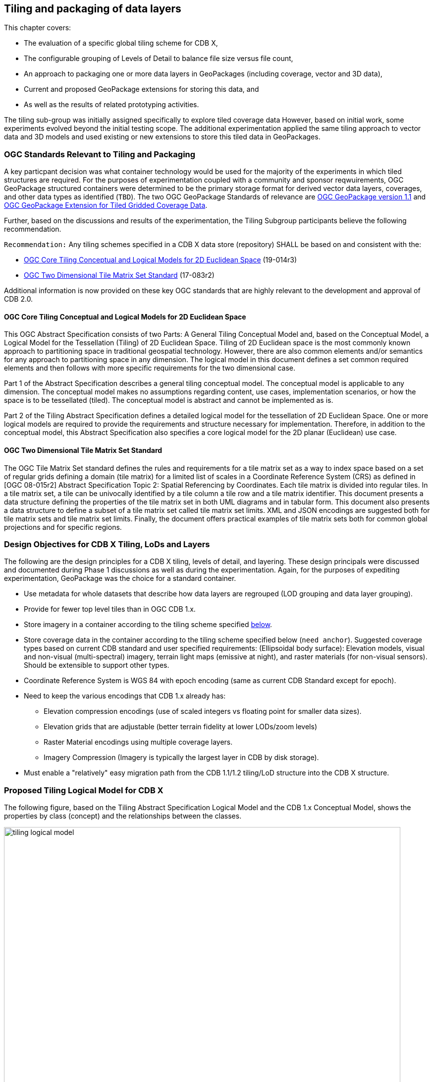 [[tiling]]
== Tiling and packaging of data layers

This chapter covers:

- The evaluation of a specific global tiling scheme for CDB X, 
- The configurable grouping of Levels of Detail to balance file size versus file count, 
- An approach to packaging one or more data layers in GeoPackages (including coverage, vector and 3D data), 
- Current and proposed GeoPackage extensions for storing this data, and 
- As well as the results of related prototyping activities.

The tiling sub-group was initially assigned specifically to explore tiled coverage data However, based on initial work, some experiments evolved beyond the initial testing scope. The additional experimentation applied the same tiling approach to vector data and 3D models and used existing or new extensions to store this tiled data in GeoPackages. 

=== OGC Standards Relevant to Tiling and Packaging

A key particpant decision was what container technology would be used for the majority of the experiments in which tiled structures are required. For the purposes of experimentation coupled with a community and sponsor reqwuirements, OGC GeoPackage structured containers were determined to be the primary storage format for derived vector data layers, coverages, and other data types as identified (`TBD`). The two OGC GeoPackage Standards of relevance are https://portal.opengeospatial.org/files/12-128r15[OGC GeoPackage version 1.1] and http://docs.opengeospatial.org/is/17-066r1/17-066r1.html[OGC GeoPackage Extension for Tiled Gridded Coverage Data].

Further, based on the discussions and results of the experimentation, the Tiling Subgroup participants believe the following recommendation.

`Recommendation:` Any tiling schemes specified in a CDB X data store (repository) SHALL be based on and consistent with the:

* https://portal.ogc.org/files/?artifact_id=92962&version=1[OGC Core Tiling Conceptual and Logical Models for 2D Euclidean Space] (19-014r3)
* https://www.ogc.org/standards/tms[OGC Two Dimensional Tile Matrix Set Standard] (17-083r2)

Additional information is now provided on these key OGC standards that are highly relevant to the development and approval of CDB 2.0.

==== OGC Core Tiling Conceptual and Logical Models for 2D Euclidean Space

This OGC Abstract Specification consists of two Parts: A General Tiling Conceptual Model and, based on the Conceptual Model, a Logical Model for the Tessellation (Tiling) of 2D Euclidean Space. Tiling  of  2D  Euclidean  space  is  the  most  commonly  known  approach  to  partitioning  space  in traditional  geospatial  technology.  However, there are also common elements and/or semantics for any approach to partitioning space in any dimension. The logical model in this document defines a set  common  required  elements  and  then  follows  with  more  specific  requirements  for  the  two dimensional case.

Part  1  of  the  Abstract  Specification  describes  a  general  tiling  conceptual  model.  The conceptual model is applicable to any dimension.  The  conceptual model makes no assumptions regarding content, use cases, implementation scenarios, or how the space is to be tessellated (tiled).  The conceptual model is abstract and cannot be implemented as is.

Part  2  of  the Tiling  Abstract  Specification  defines  a  detailed  logical  model  for  the  tessellation  of  2D Euclidean  Space.  One  or  more  logical  models  are  required  to  provide  the  requirements  and structure  necessary  for  implementation.  Therefore, in  addition to the conceptual model, this Abstract Specification also specifies a core logical model for the 2D planar (Euclidean) use case.

==== OGC Two Dimensional Tile Matrix Set Standard

The OGC Tile Matrix Set standard defines the rules and requirements for a tile matrix set as a way to index space based on a set of regular grids defining a domain (tile matrix) for a limited list of scales in a Coordinate Reference System (CRS) as defined in [OGC 08-015r2] Abstract Specification Topic 2: Spatial Referencing by Coordinates. Each tile matrix is divided into regular tiles. In a tile matrix set, a tile can be univocally identified by a tile column a tile row and a tile matrix identifier. This document presents a data structure defining the properties of the tile matrix set in both UML diagrams and in tabular form. This document also presents a data structure to define a subset of a tile matrix set called tile matrix set limits. XML and JSON encodings are suggested both for tile matrix sets and tile matrix set limits. Finally, the document offers practical examples of tile matrix sets both for common global projections and for specific regions.

=== Design Objectives for CDB X Tiling, LoDs and Layers

The following are the design principles for a CDB X tiling, levels of detail, and layering. These design principals were discussed and documented during Phase 1 discussions as well as during the experimentation. Again, for the purposes of expediting experimentation, GeoPackage was the choice for a standard container.

* Use metadata for whole datasets that describe how data layers are regrouped (LOD grouping and data layer grouping).
* Provide for fewer top level tiles than in OGC CDB 1.x.
* Store imagery in a container according to the tiling scheme specified <<TilingScheme,below>>.
* Store coverage data in the container according to the tiling scheme specified below (`need anchor`). Suggested coverage types based on current CDB standard and user specified requirements: (Ellipsoidal body surface): Elevation models, visual and non-visual (multi-spectral) imagery, terrain light maps (emissive at night), and raster materials (for non-visual sensors). Should be extensible to support other types.
* Coordinate Reference System is WGS 84 with epoch encoding (same as current CDB Standard except for epoch).
* Need to keep the various encodings that CDB 1.x already has:
** Elevation compression encodings (use of scaled integers vs floating point for smaller data sizes).
** Elevation grids that are adjustable (better terrain fidelity at lower LODs/zoom levels)
** Raster Material encodings using multiple coverage layers.
** Imagery Compression (Imagery is typically the largest layer in CDB by disk storage).
* Must enable a "relatively" easy migration path from the CDB 1.1/1.2 tiling/LoD structure into the CDB X structure.

=== Proposed Tiling Logical Model for CDB X

The following figure, based on the Tiling Abstract Specification Logical Model and the CDB 1.x Conceptual Model, shows the properties by class (concept) and the relationships between the classes.

[#img_logical-model,reftext='{figure-caption} {counter:figure-num}']
.Logical Model for partitioning based on tiles in CDB X.
image::images/tiling_logical_model.jpg[width=800,align="center"]

[[TilingScheme]]

=== Proposed CDB X Tiling Scheme

[#img_gggtms-model,reftext='{figure-caption} {counter:figure-num}']
.Level 2 of the GNOSIS Global Grid proposed for CDB X.
image::images/cdbxTMS.png[width=800,align="center"]

The proposed tiling scheme would be based on the GNOSISGlobalGrid, where the tiling starts with a 2x4 grid of tiles with each tile 90 degrees on a side that covers the whole Earth.  This is zoom level 0 (or tile matrix identifier "0").  Each experiment used a tile size of 256x256 {*Does this need to be described more?*}, although that could be experimented with.  At each successive zoom level, each lower level tile is split into four new tiles at the next zoom level The exception that any tile that touches either the North or South Pole is not split in the longitude direction.  This subdivision can continue until the zoom level is high enough to accommodate the highest resolution data that is to be stored within the CDB X.

References for the GNOSISGlobalGrid tiling scheme:

* The http://docs.opengeospatial.org/is/17-083r2/17-083r2.html#106[2D TMS Standard Annex H.2] 
* The http://schemas.opengis.net/tms/1.0/json/examples/GNOSISGlobalGrid.json[2D TMS JSON description]
* http://docs.opengeospatial.org/per/17-041.html#_global_gnosis_tiling_scheme_adapted_to_polar_regions[Testbed 13 - Vector Tiles Engineering Report] 
* OGC Standard Tracker - http://ogc.standardstracker.org/show_request.cgi?id=520[Global WGS84 tiling scheme] adapted to polar regions (quad tree except for always having 4 tiles at the poles)
* OGC Ideas Repository - https://github.com/opengeospatial/ideas/issues/59[Global tiling grid approximating equal-area] while maintaining a simple latitude/longitude aligned rectangular tile layout (not quite a DGGS).
* https://docs.ogc.org/per/19-088r2.html[Vector Tiles Pilot - Phase 2 Summary Engineering Report] 


[#img_logical-model,reftext='{figure-caption} {counter:figure-num}']
.Proposed Tiling Scheme for CDB X.
image::images/image2020-7-8_10-39-39.png[width=515,align="center"]

=== Findings from experiments

The following graph compares the CDB 1.x zones with the Gnosis grid and shows how the GNOSIS algorithm helps to keep the typical tile closer to a “square” than CDB’s zones.

[#img_logical-model,reftext='{figure-caption} {counter:figure-num}']
.CDB 1.x to GNOSIS Comparison - Ratio.
image::images/image2020-9-4_10-41-0.png[width=800,align="center"]

==== Tiling Changes From OGC CDB 1.x

Benefits from changing to the proposed tiling scheme:

* OGC CDB 1.x has 41,220 top level tiles. This requires opening huge numbers of files to visualize the Earth at global scales.  The proposed CDB X tiling would use 8 tiles to cover the Earth at the coarsest level of detail.
* The concept of "zones" in OGC CDB 1.x are still present in the tiling scheme, but algorithmically derived rather than at fixed latitudes.  New zones are introduced at higher levels of detail, keeping the tiles near the poles closer to an ideal square shape than in OGC CDB 1.x
* The ratio of the longitude size of tiles is always 1:1, 2:1, or the inverse 1:2, where OGC CDB 1.x has several ratios that must be supported, such as 2:1, 3:2 and 4:3.

Drawbacks to changing from the CDB 1.x approach to the proposed tiling scheme include the following.  NOTE: These issues would require some level of rework for existing CDB applications to be compatible with the new tiling scheme.

* The new tiling scheme is incompatible with OGC CDB 1.x, as there is no alignment between the tile areas and the LOD or zoom levels.  To convert data between these two tiling schemes would require merging and splitting of raster data tiles, while changing their resolution, and would require reprocessing all the coverage data (like imagery).
* Some CDB applications might have more trouble with tiles that are not based on integer latitude and longitude boundaries.
* Some CDB applications might have an issue with a format where there are not a fixed number of "zones" (using the OGC CDB 1.x term) or different grid cell sizes used.  This is because the GNOSIS grid introduces a new "zone" closer to the poles at each successive zoom level to help preserve a grid cell that is closer to an ideal square real world size.
* Tile Matrix Set naming (numbering) is different from OGC CDB 1.x, with the numbering starting from the top left corner of a set of tiles in CDB X versus starting from the bottom left corner of a set of tiles in OGC CDB 1.x.

=== Proposed CDB X Data Container

The coverage, vector and 3D models data could be stored using http://www.geopackage.org/spec/[GeoPackage] containers.
Imagery and coverage data would always be tiled. Vector data could optionally be stored in tiles using extensions for tiled vector data being standardized in the OGC. 
3D models could either be stored in a single table referenced by placement points, or as batched tiled 3D models.

=== Proposed Levels of Detail Grouping

There are two proposed ways to group data within a series of GeoPackage containers.  Within these choices is a tradeoff between the format simplicity of working with a single container, and access latency due to larger file and table sizes.

1. For edge {*Clarify what is meant by 'edge'.*} users and smaller areas, the Subgroup particpants `recommend` that all the CDB X coverage layers be present within a single GeoPackage container.  This approach could be result from an export from a larger CDB X dataset, where only the resolutions and the boundaries of the data needed are stored and delivered to an end user.
2. For Modeling and Simulation uses, as well as data repository cases, the Subgroup participants `recommend` that a series of GeoPackage containers be used to store CDB X coverage layers.  This involves storing a region of the world at a set of zoom levels, or levels of detail, within a single GeoPackage, with a specified file and directory naming scheme.  This approach would allow for faster access to data at specified areas and zoom levels.  This approach would also lend itself to concurrent access and editing for data repository maintainers.
** The particpants propose that a configurable grouping value be used to specify how many zoom levels or levels of detail are put into a single GeoPackage.  This would be a tradeoff between the number of GeoPackages created and the file and table sizes within each GeoPackage.
** Multiple grouping numbers were experimented with. Five (5) was found to be a good number for packaging together all data layers of the San Diego CDB {*DO we need some words in the intro on the data used in the experiments?*}. This grouping number might need to be adjusted for different types of data layers, or different data sets as well.
** The proposed naming of each GeoPackage file is based on the layer name and the coarsest, lowest level tile included within the grouping inside the GeoPackage.  That tile's level, row (from the top) and column within the tile matrix set make up the filename, along with the level of the finest or highest level tile that can be placed into this GeoPackage.  For example:  **Coverages_L4_R16_C12_L6.gpkg**
** The proposed directory naming creates a directory tree that limits the number of GeoPackage files that could exist within a single directory.  Each GeoPackage would exist within a set of directory names that represents each coarser or lower zoom level GeoPackage that encompases the smaller higher resolution area.  For example:  The file, **Coverages_L4_R16_C12_L6.gpkg**, would exist in the directory named **Coverages\L0_R1_C0\L1_R2_C1**
*** The file and directory naming needs to be easy to compute algorithmically or exist within a catalog, without having to search a data repository to discover arbitrarily named files.

To facilitate extraction from a large (or even worldwide) dataset and easily merge these extracted sub-datasets as well as the ability
to augment these base datasets with additional more detailed insets, without repackaging the entire dataset, the following solutions are proposed:

* The publisher of a large repository of data could pre-establish fixed maximum LODs for specific data layers (e.g. imagery, elevation, 3D Models).
* When inset data is added to a dataset, these could go beyond the regular maximum LOD specified for the 'packaging'. As such these inset tiles are always grouped together with the tiles of the regular maximum LOD.

`Recommendation`: Define this capability for splitting GeoPackages based on a specific tiling scheme outside of the CDB X standard so that it {*What does it refer to?*} can be used by itself.

=== Proposed `cdb.json` index of packages and data layers

The Tiling Subgroup developed a simple schema for describing the data layers provided in a CDB X datastore, which CDB component selector they correspond to, and how
they are packaged in one or more _packages_. These _packages_ can themselves either be stored in a single GeoPackage (zero or _null_ LOD grouping), or separated in
multiple GeoPackage based on tiles grouped in multiple LODs (non-zero LOD grouping). This index allows the flexibility to use the best suited configuration
for a given dataset or use case At the same time it is very simple for a client to parse and access the data in a deterministic manner using any of these configurations.
When a single GeoPackage is used, potentially this `cdb.json` could be included inside as metadata (using the GeoPackage metadata extension) to make
this GeoPackage a single file, very portable compliant CDB X.
The following `cdb.json` index files demonstrate the three main configuration possibilities.
Additional examples are also provided along with the experiments results.

*Example 1*: Two data layers (with a maximum LOD of 16 and 18) packaged as a single GeoPackage ("groupLOD" : 0 -- all LODs grouped together).
This would be a single file named `SampleCDBX.gpkg`.

```json
{
   "packages" : [
      {
         "name" : "SampleCDBX",
         "tms" : "GNOSISGlobalGrid",
         "groupLOD" : 0,
         "maxLOD" : 18,
         "layers" : [
            {
               "name" : "Elevation",
               "cs1" : 1,
               "maxLOD" : 16
            },
            {
               "name" : "Imagery",
               "cs1" : 4,
               "maxLOD" : 18
            },
         ]
      }
   ]
}
```

*Example 2*: Two data layers (with a maximum LOD of 16 and 18) packaged as a single package, grouped in GeoPackages covering tiles across 5 LODs.
The one package would be organized in a folder named `SampleCDBX`, and the GeoPackages files will be grouped by 5 counting down from the maximum LOD 18,
e.g. `SampleCDBX/L0_R0_C0/L4_R10_C11/L9_R324_C356/SampleCDBX_L14_R10376_C11415_L18.gpkg`.
```json
{
   "packages" : [
      {
         "name" : "SampleCDBX",
         "tms" : "GNOSISGlobalGrid",
         "groupLOD" : 5,
         "maxLOD" : 18,
         "layers" : [
            {
               "name" : "Elevation",
               "cs1" : 1,
               "maxLOD" : 16
            },
            {
               "name" : "Imagery",
               "cs1" : 4,
               "maxLOD" : 18
            }
         ]
      }
   ]
}
```

*Example 3*: Three data layers (with a maximum LOD of 16, 18 and 13) packaged as three separate packages.
Elevation is grouped in GeoPackages covering tiles across 6 LODs, Imagery is grouped in tiles across 7 LODs while Buildings are stored grouped in a single GeoPackage.
The Elevation package would be organized in a folder named `Elevation`, and the GeoPackages files would be grouped by 5 counting down from the maximum LOD 16,
e.g. `Elevation/L0_R0_C0/L5_R20_C22/Elevation_L11_R1302_C1427_L16.gpkg`.
The Imagery package would be organized in a folder named `Imagery`, and the GeoPackages files would be grouped by 7 counting down from the maximum LOD 18,
e.g. `Imagery/L0_R0_C0/L5_R20_C22/Imagery_L12_R2605_C2855_L18.gpkg`.
The Buildings would be stored in a single file named `Buildings.gpkg`.

```json
{
   "packages" : [
      {
         "name" : "Elevation",
         "tms" : "GNOSISGlobalGrid",
         "groupLOD" : 6,
         "maxLOD" : 16,
         "layers" : [
            {
               "name" : "Elevation",
               "cs1" : 1,
               "maxLOD" : 16
            }
         ]
      },
      {
         "name" : "Imagery",
         "tms" : "GNOSISGlobalGrid",
         "groupLOD" : 7,
         "maxLOD" : 18,
         "layers" : [
            {
               "name" : "Imagery",
               "cs1" : 4,
               "maxLOD" : 18
            }
         ]
      },
      {
         "name" : "Buildings",
         "tms" : "GNOSISGlobalGrid",
         "groupLOD" : 0,
         "maxLOD" : 13,
         "layers" : [
            {
               "name" : "Buildings",
               "cs1" : 100,
               "cs2" : 1,
               "subComponent" : 1,
               "maxLOD" : 13
            }
         ]
      }
   ]
}
```

`Recommendation`: Consider also defining this description of the packages and LOD grouping outside of the CDB X standard so that description can be used elsewhere as well.

=== Backwards Compatibility with OGC CDB 1.x

The current OGC CDB tiling scheme can be described as a Tile Matrix Set (TMS) that encodes the CDB fixed zones and the larger tile dimensions,
as seen in this https://maps.ecere.com/ogcapi/tileMatrixSets/CDBGlobalGrid[example description] (https://maps.ecere.com/ogcapi/tileMatrixSets/CDBGlobalGrid?f=json[JSON encoding]).

Using this TMS, a profile or extension of OGC CDB 1.x could be created that would support the same GeoPackage containers and level of detail groupings, while conforming to the OGC CDB 1.x conceptual model.  Using this approach could bring in some concepts of CDB X into OGC CDB 1.x and make the transition easier to a future version of OGC CDB.

NOTE: We do not recommend supporting more than one tiling scheme in a version of CDB, as this choice is foundational to how data layers are processed and stored and accessed.

=== GeoPackage Tile Matrix Set extension

The experiments completed in this effort made use of a proposed GeoPackage Tile Matrix Set extension defined and initially tested in the
https://www.ogc.org/projects/initiatives/vtp2[2019 OGC Vector Tiles Pilot Phase 2], which enables support for the
https://maps.ecere.com/ogcapi/tileMatrixSets/GNOSISGlobalGrid[GNOSIS Global Grid].
This extension has not yet been adopted as an official OGC GeoPackage extension, but is on the GeoPackage Standard Working Group (SWG) roadmap.
The current draft is available from here: https://gitlab.com/imagemattersllc/ogc-vtp2/-/tree/master/extensions/14-tile-matrix-set.adoc[GeoPackage Two Dimensional Tile matrix Set (TMS) extension (Draft)].

NOTE: Even though most current software do not yet support the GeoPackage TMS extension, the level 0 data
(e.g. for the BlueMarble imagery sample GeoPackages) will still work e.g. in QGIS, as the GNOSIS Global Grid does not use variable widths at level 0.

=== Tiled Coverage Data

The http://docs.opengeospatial.org/is/17-066r1/17-066r1.html[GeoPackage Tiled Gridded Coverage extension] would be ideal for storing tiled coverage data, but it has some drawbacks that would need to be addressed.

Current limitations include:

* Only single channel data is allowed in the coverage extension.  Many CDB coverages use more than one channel (Imagery, Raster Materials, etc.).  The alternative would be to store CDB X coverage data using different GeoPackage concepts, such as tiles for imagery, coverages for elevation, and related tables for raster material data.
** Current change request:  http://ogc.standardstracker.org/show_request.cgi?id=662
* GeoTiff data only supports using 32-bit floating point data.  In OGC CDB 1.x, GeoTiff files are used to store 8 bit unsigned and 8, 16, or 32 bit signed binary data as well.  And the proposed OGC CDB 1.2 will also adopt the use of binary 1-bit data elements as well.
** Current change request:  http://ogc.standardstracker.org/show_request.cgi?id=661
* An https://github.com/opengeospatial/geopackage/issues/551[issue] was filed asking for better clarity about whether 16-bit PNG encoding is signed or unsigned

Multiple sample GeoPackages using TMS / GNOSISGlobalGrid are described and linked below in the results of the experiments.

The following are recommendations and suggested additional discussion topics. These recommendations and discussion topics resulted from the Tiling sub-groups discussion on an enhanced tiling model for CDB X and the potential impacts on the various data types (layers) in the current CDB standard and existing CDB data stores.

==== Elevation min/max

CDB X needs to continue supporting the Min/Max Elevation component concept. In order to reduce the number of files and complexity, the recommendation is to move the minimum and maximum elevation values for the gridded elevation coverage contained in a tile to the tile metadata.

NOTE: The MinElevation and MaxElevation components are part of the MinMaxElevation dataset whose purpose is to provide a CDB conformant data store with the necessary data and structure to achieve a high level of determinism in computing line-of-sight intersections with the terrain.  The values of each component are with respect to WGS-84 reference ellipsoid.

==== Image Compression - JPEG

Recommendation: That loss-less and lossy image compression solutions be explored for use in CDB X. Any such solutions are not viewed as a replacement for JPEG 2000 but instead as alternatives. This could be accomplished by submitting a change request for the OGC GeoPackage standard that provides guidance and requirements for support of other image formats beyond PNG and JPG. The sub-group identified a potential candidate: https://flif.info/[FLIF - Free Lossless Image Format], although this format looks to be relatively slow as well.

NOTE: JPEG-2000 has very high compression, even in lossless mode, and there are multiple open-source implementations. However, performance can be extremely slow and non-optimal for all use cases.

==== Materials

Recommendation: CDB X needs to support material data to provide the same functionality as CDB 1.x. To also reduce the number of files, this can be accomplished by putting all the raster material data (including material table) in a single CDB data layer in GeoPackage, perhaps using the related tables extension. The subgroup did have some discussion on what "materials" means in the CDB 1.x context. Materials in current CDB have to do with the physical substance of a feature that can then be used to simulate the emmisive or reflective properties of a feature in wavelengths of the electromagnetic spectrum other than what the human eye senses. These are for non-visualization use cases or special visualization such as IR or Radar. The subgroup did also discuss for the possible need for CDB X to provide guidance on using Physically-Based Rendering (PBR) to support the visualization/rendering use case. glTF, I3S, and 3D Tiles all support PBR.

=== Tiled Vector Data

To tile vector data (including points referencing 3D models), draft GeoPackage extensions defined during the _OGC Vector Tiles pilots_ were used:

. https://gitlab.com/imagemattersllc/ogc-vtp2/-/blob/master/extensions/1-vte.adoc[GeoPackage Vector Tiles] The GeoPackage Tiled Vector Data extension defines the rules and requirements for encoding tiled feature data (aka "vector tiles") into a GeoPackage data store.
. https://gitlab.com/imagemattersllc/ogc-vtp2/-/blob/master/extensions/4-vtae.adoc[GeoPackage Vector Tiles Attributes Extension] This extension defines a relationship between features contained in a tiled layer and tiles containing those features.
. https://gitlab.com/imagemattersllc/ogc-vtp2/-/blob/master/extensions/2-mvte.adoc[MapBox Vector Tiles extension] The GeoPackage Mapbox Vector Tiles extension defines the rules and requirements for encoding vector tiles in a GeoPackage data store as Mapbox Vector Tiles.

As an alternative to encoding tiled vector data as Mapbox Vector Tiles, some experiments used the
http://docs.opengeospatial.org/per/18-025.html#GMTSpecs[GNOSIS Map Tiles] encoding, specified by Ecere in Testbed 13 and 14.

Recommendation: Although the use of non-tiled vector data layers (e.g. storing the geometry as WKB in GeoPackage features tables) should also be supported
by CDB, the use of tiled vector data extension should be allowed. In particular, tiling vector data is essential for dealing with features spanning
a very large geospatial extent, such as coastlines (e.g. OpenStreetMap ways tagged with https://wiki.openstreetmap.org/wiki/Coastline[`natural=coastline`]).

NOTE: Such large single features where tiling is essential was not used in experiments of the Vector data group, which focused on testing the performance
of a large number of features stored indexed, but not tiled inside GeoPackages.

One thing that was noted is that even if the vector geometry is tiled and organized into multiple GeoPackages, it might be useful to support storing the data
attributes separately only at the top-level (level 0) tiles, or in a single GeoPackage storing only data attributes, to avoid duplication of that information
at each grouping level.

=== Tiled 3D Models

Two approaches were experimented with to include 3D Models in GeoPackages, along with textures used by those models.

- A) one where 3D models are individually stored in a single table, and referenced and placed by tiled vector data (points),
- B) and another where batched 3D models are the content of the tiles.

Results of experiments for both variations are found below in the experiments description.

==== 3D Models Extension

As a draft GeoPackage extension for 3D models is being defined, rows are added to the `gpkgext_extensions` table to identify all tables set up for this extension.

For all of these tables, the `extension_name` is configured to be `ecere_3d_models`, the definition to be http://github.com/ecere/gpkgext-3dmodels, and the `scope` to be `read-write`.

The tables registered with this extension are:

- `gpkgext_3d_models` (only used for the reference points approach A)
- the individual tiles tables for batched 3D models (only used for approach B)
- `gpkgext_textures` for shared textures

==== A) Referenced 3D models with placement information

In this approach, best suited for geo-typical models, a single table per GeoPackage (`gpkgext_3d_models`) is used to define one model per row, in a blob within the `model` field.
A `format` field allows to specify the format. Both glTF and E3D have been used in the experiments.
The `name` field allows to specify a name for the model, andt the `lod` field can optionally be used to distinguish between multiple level of details for the model, or left NULL if only a single version exists. The combination of `name`, `lod` and `format` must be unique.

The `model::id` field of the attributes table for the 3D models referencing points (which would also contain the point geometry in a non-tiled approach) references the `id` (primary key) of the `gpkgext_3d_models` table.
The attributes table may also contain additional fields for scaling and orienting the models:

- `model::scale`; or `model::scaleX`, `model::scaleY` and `model::scaleZ` for non-uniform scaling
- `model::yaw`, `model::pitch` and `model::roll`

These attributes duplicate the CDB fields `AO1`, `SCALx`, `SCALy`, `SCALz` (and in a sense `MODL` as well), but are intended to be defined in a non-CDB specific manner within a generic 3D Models extension for GeoPackage.

The following SQL is used to create the `gpkgext_3d_models` table:

```sql
CREATE TABLE gpkgext_3d_models (
   id INTEGER PRIMARY KEY AUTOINCREMENT NOT NULL,
   name TEXT NOT NULL,
   lod INTEGER,
   format TEXT NOT NULL,
   model BLOB,
   CONSTRAINT unique_models UNIQUE(name, lod, format));
```

Example `gpkgext_3d_models`:

```
id  name               lod  format  model
--  -----------------  ---  ------  -----
1   coniferous_tree01       glb     glTF
2   palm_tree01             glb     glTF
```

Sample SQL table creation for attributes table referencing the 3D models:

```sql
CREATE TABLE attributes_Trees (
   id INTEGER PRIMARY KEY AUTOINCREMENT NOT NULL,
   AO1 REAL, CNAM TEXT, RTAI INTEGER,
   SCALx REAL, SCALy REAL, SCALz REAL,
   AHGT TEXT, BBH REAL, BBL REAL, BBW REAL, BSR REAL,
   CMIX INTEGER, FACC TEXT, FSC INTEGER, HGT REAL,
   MODL TEXT,
   `model::id` INTEGER,
   `model::yaw` REAL,
   `model::scale` REAL)
```

==== B) Batched 3D Models tiles

In this approach, best suited for geo-specific models, a single model covers a whole tile, batching all 3D models from the data layer found within that tile, and is stored in a tiles table much like raster or vector tiles (as a glTF blob in the `tile_data` field).
It is closer to the 3D Tiles / One World Terrain approach, and could potentially also combine both 3D Terrain and 3D Models (though ideally keeping them as distinct nodes within the model). Such an approach may facilitate transition between CDBX and OWT.

Because GeoPackage does not define a generic mechanism to specify the encoding of `tile_data` (it has previously been suggested that this would be a good field to add to the `gpkg_contents` table), the encoding of the 3D model must be deducted from the content of the blob. Fortunately, both glTF and E3D feature a header signature which facilitates this. The `3d-models` type is introduced to specify in the `data_type` column of the `gpkg_contents` table.

The translation origin of the model, as well as its orientation, is implied from the center of the tile (from the tile matrix / tile matrix set) for which it defined. The model is defined in the 3D cartesian space where (0, 0, 0) lies at that center, sitting directly on the WGS84 ellipsoid, and oriented so that by default it appears upright with its X axis pointing due East, its Z axis pointing North, and its Y axis pointing away from the center of the Earth. In other words, it would be equivalent to having a single point situated at the center of the tile in the referenced 3D points approach.

The height of the individual features (e.g. buildings) within the batched models tile models has already been adjusted match the elevation model. However, each separate feature from CDB is encoded in the model as a separate node to facilitate re-adjusting it to new elevation.

==== Textures table

The textures table has the following fields:

- `id`: integer primary key
- `name`: The filename used in the model to refer to the texture
- `width`: width of the texture
- `height`: height of the texture
- `format`: e.g. "png"
- `texture`: blob containing the texture data

The combination of `name`, `width`, `height` and `format` must be unique.

The following SQL statement is used to create the table:

```sql
CREATE TABLE gpkgext_textures (
   id INTEGER PRIMARY KEY AUTOINCREMENT NOT NULL,
   name TEXT NOT NULL,
   width INTEGER NOT NULL,
   height INTEGER NOT NULL,
   format TEXT NOT NULL,
   texture BLOB,
   CONSTRAINT unique_textures UNIQUE(name, width, height, format));
```

```
id  name   width  height  format  texture
--  -----  -----  ------  ------  -------
1   1.png  512    512     png     �PNG
2   1.png  256    256     png     �PNG
3   2.png  512    512     png     �PNG
4   2.png  256    256     png     �PNG
```

=== Ecere GeoPackage Tiling Experiments

==== Overview

Ecere conducted multiple experiments during the sprint tiling and packaging data sourced from CDB 1.x content.

- The first experiment's objective was to share an example of how to store CDB data in a GeoPackage following the GNOSIS Global Grid, using the TileMatrixSet and
vector tiles extensions, as well as describing this content using the proposed `cdb.json` schema. The Camp Pendleton sample CDB from Presagis was used
for this experiment.

- The second experiment aimed to demonstrate how to distribute data covering a large area in multiple GeoPackages using a pre-determined LOD grouping setting.
The bigger San Diego CDB dataset provided by CAE was used for this experiment as well as the next.

- The third experiment investigated storing 3D models inside the GeoPackages using two different approaches.
One approach is very similar to the CDB 1.x data model where all 3D models are stored in a single table and referenced from points stored in tiled vector data.
In the other approach, 3D models are batched per tile and stored in the `tile_data` blob of GeoPackage tiles table. The local origin of the 3D model corresponds
to the center of the tile in which it is stored, assuming a coordinate system whose axes are aligned with East, North and Up.
This approach is more similar to the one used for 3D Tiles and One World Terrain.

These were originally described as separate experiments on the https://github.com/sofwerx/cdb2-concept/wiki[CDB X concept wiki], but here the combined final results of producing a prototype
CDB X for the full San Diego CDB are presented. These results cover tiling the imagery, elevation, vector data and 3D models for the full San Diego CDB.

[#img_gpkgexport,reftext='{figure-caption} {counter:figure-num}']
.Ecere GeoPackage / CDB X Export dialog and options in Ecere’s GNOSIS Cartographer
image::images/Ecere-GeoPackageCDBXExport.png[width=800,align="center"]

[#img_gpkgexport2,reftext='{figure-caption} {counter:figure-num}']
.Ecere GeoPackage / CDB X Export dialog and options close up
image::images/Ecere-GeoPackageCDBXExport2.png[width=800,align="center"]

==== Data results

===== Single GeoPackage

This one GeoPackage contains the whole San Diego CDB data (not including Blue Marble):

NOTE: In the texture table for this GeoPackage, the texture names are prefixed by an extra directory to differentiate the numbered textures used in the
different 3D models data layers, however the reference from the 3D models was not yet updated to reflect this.

https://portal.ogc.org/files/?artifact_id=95378[Complete San Diego CDB X - _cdb.json_ index]

*FIXME awaiting portal link:* ftp://cdb-x-2020@ftp.ogc.org/Ecere/SanDiego.gpkg.7z[Complete San Diego CDB X - GeoPackage] (12.8 GiB, 9.8 GiB compressed)

*FIXME awaiting portal link:* ftp://cdb-x-2020@ftp.ogc.org/Ecere/SanDiego.gpkg[Complete San Diego CDB X - GeoPackage using GNOSIS Map Tiles and E3D Models] (10.3 GiB uncompressed)

===== Data layers packaged together (tiles grouped in multiple GeoPackages)

This series of GeoPackages (also covering the whole San Diego CDB) groups tiles of 5 LODs for all data layers within the same GeoPackage.
In this approach, the textures are stored in a separate folder to avoid repeating them in each separate GeoPackage.

https://portal.ogc.org/files/?artifact_id=95366[_cdb.json_ index]

*FIXME awaiting portal link:* ftp://cdb-x-2020@ftp.ogc.org/Ecere/SanDiego.7z[One package using an LOD grouping of 5] (14.6 GiB, 9.9 GiB compressed)

https://portal.ogc.org/files/?artifact_id=95370[Partial dataset (subset of the overall extent) using an LOD grouping of 5] (1.4 GiB, 217.5 MiB compressed)

===== As separate layers

A series of GeoPackages (11.2 GB compressed) of the San Diego CDB, plus a full resolution global coverage (for one particular month) of the NASA Visible Earth Blue Marble,
along with an accompanying `cdb.json` can be found at:

https://portal.ogc.org/index.php?m=projects&a=view&project_id=466&tab=2&artifact_id=95320[OGC portal folder]

https://portal.ogc.org/files/?artifact_id=95345[Top-level _cdb.json_ index]

The individual layers, as well as alternate encodings of some of them and are listed below:

====== Elevation

https://portal.ogc.org/files/?artifact_id=95352[Elevation (using 16-bit integer PNG encoding)] (483 MiB, 472 MiB compressed)

https://portal.ogc.org/files/?artifact_id=95328[Elevation (using 16-bit integer Paeth/LZMA GMT encoding)] (370.8 MiB, 365.2 MiB compressed)

*FIXME awaiting portal link:* ftp://cdb-x-2020@ftp.ogc.org/Ecere/ElevationTIF.7z[Elevation (using 32-bit float GeoTIFF encoding)] (1.4 GiB, 1.3 GiB compressed)

====== Imagery

*_Encoded as JPG_:*

NOTE: The imagery in these GeoPackages is lossy. Recommendation: allow the use of JPEG-2000 and/or additional lossless formats more compact than PNG in GeoPackages.

*FIXME awaiting portal link:* ftp://cdb-x-2020@ftp.ogc.org/Ecere/BlueMarble.7z[Full resolution global coverage (for one particular month) of the NASA Visible Earth Blue Marble] (1.6 GiB, 1.4 GiB compressed)

*FIXME awaiting portal link:* ftp://cdb-x-2020@ftp.ogc.org/Ecere/ImageryMedium.7z[Medium resolution imagery] (4.9 GiB, 4.7 GiB compressed)

*FIXME awaiting portal link:* ftp://cdb-x-2020@ftp.ogc.org/Ecere/ImageryHigh.7z[High resolution imagery] (4.5 GiB, 4.3 GiB compressed)

====== Vector data

*_Tiled and encoded as Mapbox Vector Tiles:_*

https://portal.ogc.org/files/?artifact_id=95348[Hydrography] (424 KiB)

https://portal.ogc.org/files/?artifact_id=95350[Roads] (69.1 MiB, 17.6 MiB compressed)

https://portal.ogc.org/files/?artifact_id=95346[Airport Lights] (144 KiB)

*_Tiled and encoded as GNOSIS Map Tiles:_*

NOTE: The latest specifications for the GNOSIS Map Tiles encoding is available in the http://docs.opengeospatial.org/per/18-025.html#GMTSpecs[Annex B] of the _CityGML and Augmented Reality_ Engineering Report.

https://portal.ogc.org/files/?artifact_id=95330[Hydrography] (248 KiB)

https://portal.ogc.org/files/?artifact_id=95331[Roads] (38 MiB, 23.4 MiB compressed)

https://portal.ogc.org/files/?artifact_id=95329[Airport Lights] (148 KiB)

====== 3D Models

*_Single GeoPackages using Mapbox Vector Tiles for reference points, and models encoded as binary glTF:_*

https://portal.ogc.org/files/?artifact_id=95351[Buildings] (2.9 GiB, 321.3 MiB compressed)

https://portal.ogc.org/files/?artifact_id=95349[Trees] (2 MiB)

https://portal.ogc.org/files/?artifact_id=95347[Coronado Bridge] (272 KiB)

*_Single GeoPackages using GNOSIS Map Tiles for reference points, and models encoded as E3D:_*

NOTE: The latest specifications for the _E3D_ 3D Model and _GNOSIS Map Tiles_ encodings are available in the http://docs.opengeospatial.org/per/18-025.html[_CityGML and Augmented Reality_ Engineering Report],
(http://docs.opengeospatial.org/per/18-025.html#E3DSpecs[Appendix A] and http://docs.opengeospatial.org/per/18-025.html#GMTSpecs[Appendix B], respectively).

NOTE: The unconmpressed GeoPackages are more compact because the E3D models feature internal LZMA compression.

https://portal.ogc.org/files/?artifact_id=95340[Buildings (GNOSIS Map Tiles / E3D)] (560.8 MiB, 332.8 MiB compressed)

https://portal.ogc.org/files/?artifact_id=95339[Trees (GNOSIS Map Tiles / E3D)] (1.8 MiB)

https://portal.ogc.org/files/?artifact_id=95338[Coronado Bridge (GNOSIS Map Tiles / E3D)] (196 KiB)

*_Multiple GeoPackages using various LOD grouping, Mapbox Vector Tiles for reference points, and models encoded as binary glTF:_*

https://portal.ogc.org/files/?artifact_id=95344[Buildings grouped by 4 LODs] (4.1 GiB, 446.6 MiB compressed)

https://portal.ogc.org/files/?artifact_id=95343[Buildings grouped by 5 LODs] (3.7 GiB, 409.2 MiB compressed)

NOTE: The larger size for grouping by 4 and 5 LODs is mainly a result of lower resolution models being duplicated in higher level grouping GeoPackages.

https://portal.ogc.org/files/?artifact_id=95342[Buildings grouped by 7 LODs] (2.9 GiB, 321.3 MiB compressed)

NOTE: Except for the directory / file naming, the 7 LODs buildings are equivalent to 6 LODs since there are only 6 LODs of buildings in the dataset.

https://portal.ogc.org/files/?artifact_id=95341[Trees grouped by 6 LODs] (2.9 MiB, 1.2 MiB compressed)

NOTE: Except for the directory / file naming, the 6 LODs trees are equivalent to any other LOD groupings, since there is only 1 LOD of trees in the dataset.

*_Single GeoPackages batching 3D models for each tile as binary glTF:_*

NOTE: The model is encoded in the `tile_data` field of the tiles table. This approach is best suited for geo-specific models, and can be used directly as the glTF payload of a `.b3dm` 3D Tile (with proper transformation matrix in JSON tileset).

https://portal.ogc.org/files/?artifact_id=95337[Buildings (glTF / batched 3D models tiles)] (3.9 GiB, 512.4 MiB compressed)

https://portal.ogc.org/files/?artifact_id=95335[Trees (glTF / batched 3D models tiles)] (91 MiB, 2.3 MiB compressed)

https://portal.ogc.org/files/?artifact_id=95336[Coronado Bridge (glTF / batched 3D models tiles)] (576 KiB)

*_Single GeoPackages batching 3D models for each tile as E3D:_*

NOTE: The model is encoded in the `tile_data` field of the tiles table. This approach is best suited for geo-specific models. The unconmpressed GeoPackages are more compact because the E3D models feature internal LZMA compression.

https://portal.ogc.org/files/?artifact_id=95334[Buildings (E3D / batched 3D models tiles)] (417.3 MiB, 339.8 MiB compressed)

https://portal.ogc.org/files/?artifact_id=95333[Trees (E3D / batched 3D models tiles)] (3.3 MiB)

https://portal.ogc.org/files/?artifact_id=95332[Coronado Bridge (E3D / batched 3D models tiles)] (256 KiB)

==== OGC API access demo

At this address: https://maps.ecere.com/ogcapi/collections/SanDiegoCDB

the San Diego CDB data from the GNOSIS data store can be accessed directly through the GNOSIS Map Server, including rendering maps, downloading coverages,
accessing as tiles in different tiling schemes, accessing individual vector features, retrieving them as (re-merged) GeoJSON, visualizing them on GeoJSON.io,
accessing as 3D Tiles tilesets or individual tiles, also supporting retrieving batched 3D tiles as binary glTF.
and so on. These delivery capabilities demonstrate that tiled data actually supports a wide range of use cases.
More details about accessing this data via the OGC API can be found in the Engineering Report for the OGC Interactive Simulation and Gaming Sprint.

At this address: https://maps.ecere.com/ogcapi/collections/SanDiegoLayers

the prototype CDB X split GeoPackages can be accessed directly .
However at this point, the map server and visualization client do not present this as a unified data source, so instead the tiles structure and individual GeoPackages are individually accessible.

==== Visualization

Ecere's GNOSIS 3D visualization tools can currently visualize the individual CDB X/GeoPackage elevation and imagery directly.
Like for the server however the split geopackages are not yet unified as a single data source.
Accessing and visualizing the 3D models from the GeoPackage tables remains to be implemented.

[#img_campPendleton,reftext='{figure-caption} {counter:figure-num}']
.Visualizing Camp Pendleton CDB X/GeoPackage in Ecere's GNOSIS Cartographer.
image::images/ecere-cdbx-1.png[width=800,align="center"]

'''

The following screenshots are visualization of the intermediate GNOSIS data store used to generate the CDB X using the same tiling scheme.
Part of this effort was accomplished during the https://www.ogc.org/projects/initiatives/isg-sprint[OGC Interoperable Simulation and Gaming Sprint].
A https://www.youtube.com/watch?v=gyaQjqy0N8g[video] was also published.

In addition to the San Diego CDB dataset, worldwide elevation data from http://viewfinderpanoramas.org/[Viewfinder Panoramas] by Jonathan de Ferranti and imagery from NASA Visible Earth’s https://earthobservatory.nasa.gov/features/BlueMarble[Blue Marble] are used outside of the extent covered by the San Diego dataset.

[#img_sd1,reftext='{figure-caption} {counter:figure-num}']
.San Diego CDB data visualized in Ecere’s GNOSIS Cartographer (cape)
image::https://github.com/opengeospatial/OGC-ISG-Sprint-Sep-2020/raw/master/Sprint%20Report/images/Ecere/SanDiego1.jpg[width=800,align="center"]

[#img_sd2,reftext='{figure-caption} {counter:figure-num}']
.San Diego CDB data visualized in Ecere’s GNOSIS Cartographer (hotels and palm trees)
image::https://github.com/opengeospatial/OGC-ISG-Sprint-Sep-2020/raw/master/Sprint%20Report/images/Ecere/SanDiego2.jpg[width=800,align="center"]

[#img_sd4,reftext='{figure-caption} {counter:figure-num}']
.San Diego CDB data visualized in Ecere’s GNOSIS Cartographer (skyscrapers)
image::https://github.com/opengeospatial/OGC-ISG-Sprint-Sep-2020/raw/master/Sprint%20Report/images/Ecere/SanDiego4.jpg[width=800,align="center"]

[#img_sd5,reftext='{figure-caption} {counter:figure-num}']
.San Diego CDB data visualized in Ecere’s GNOSIS Cartographer (Coronado bridge)
image::https://github.com/opengeospatial/OGC-ISG-Sprint-Sep-2020/raw/master/Sprint%20Report/images/Ecere/SanDiego5.jpg[width=800,align="center"]

[#img_sd11,reftext='{figure-caption} {counter:figure-num}']
.San Diego CDB data visualized in Ecere’s GNOSIS Cartographer (airstrip)
image::https://github.com/opengeospatial/OGC-ISG-Sprint-Sep-2020/raw/master/Sprint%20Report/images/Ecere/SanDiego11.jpg[width=800,align="center"]

[#img_sd15,reftext='{figure-caption} {counter:figure-num}']
.San Diego CDB data visualized in Ecere’s GNOSIS Cartographer (high above, showing 3D globe)
image::https://github.com/opengeospatial/OGC-ISG-Sprint-Sep-2020/raw/master/Sprint%20Report/images/Ecere/SanDiego15.jpg[width=800,align="center"]

This last image features ESA Gaia’s Sky in colour (Gaia Data Processing and Analysis Consortium (DPAC); A. Moitinho / A. F. Silva / M. Barros / C. Barata, University of Lisbon, Portugal; H. Savietto, Fork Research, Portugal.) CC BY SA 3.0.

==== Cesium JS / 3D Tiles demo

[#img_sdCesium1,reftext='{figure-caption} {counter:figure-num}']
.San Diego CDB (before implementing support for textures in generated 3D Tiles)
image::http://ecere.com/tmp/SanDiegoCesium.png[width=800,align="center"]

[#img_CesiumJS3DTiles,reftext='{figure-caption} {counter:figure-num}']
.CesiumJS Client accessing San Diego CDB data as 3D Tiles from Ecere’s GNOSIS Map Server (Petco Park)
image::https://github.com/opengeospatial/OGC-ISG-Sprint-Sep-2020/raw/master/Sprint%20Report/images/Ecere/CesiumSanDiego3.jpg[width=800,align="center"]

The following JavaScript code, which can simply be copied to the https://sandcastle.cesium.com/[Cesium Sand Castle], can be used to visualize the data as 3D Tiles, including textures. It sets up the buildings, trees as well as the Coronado Bridge, together with the Cesium world terrain. One limitation is that the generated tileset is still missing multiple level of details, therefore visualizing a large area will be quite slow.

```js
var worldTerrain = Cesium.createWorldTerrain({ requestWaterMask: true, requestVertexNormals: true });
var viewer = new Cesium.Viewer("cesiumContainer", { terrainProvider: worldTerrain });
var scene = viewer.scene;
var trees = scene.primitives.add(new Cesium.Cesium3DTileset(
   { url: "https://maps.ecere.com/ogcapi/collections/SanDiegoCDB:Trees/3DTiles/tileset.json" }));
var bridge = scene.primitives.add(new Cesium.Cesium3DTileset(
   { url: "https://maps.ecere.com/ogcapi/collections/SanDiegoCDB:CoronadoBridge/3DTiles/tileset.json" }));
var buildings = scene.primitives.add(new Cesium.Cesium3DTileset(
   { url: "https://maps.ecere.com/ogcapi/collections/SanDiegoCDB:Buildings/3DTiles/tileset.json" }));
```

This 3D Tiles distribution is currently being generated from the GNOSIS Data Store / E3D models. Support to stream as 3D Tiles straight from CDBX GeoPackages should also be achievable.

==== Future work

- Support for visualizing 3D models directly from the CDB X/GeoPackages dataset in GNOSIS Cartographer client
- Support for GNOSIS Map Server streaming 3D models directly from CDB X/GeoPackage
- Support for unifying split GeoPackages making up the CDB X dataset as a single data source
- Attribution per model within the single tile model. This is supported directly in E3D for triangular face-level attribution (it was clarified that glTF2 does not supports this, and extensions were considering vertex rather than face attributions).

=== FlightSafety GeoPackage Tiling Experiments

*Setup*: The data used for these experiments are primarily freely available, and include the following:

* Blue Marble (NASA) that was georeferenced using GDAL - https://visibleearth.nasa.gov/collection/1484/blue-marble
* The high resolution inset is from USGS downloads of Central Park in New York City

*Tiling Scheme*: The tiling scheme uses the https://maps.ecere.com/ogcapi/tileMatrixSets/GNOSISGlobalGrid[GNOSIS Global Grid] (using TMS extension -- https://gitlab.com/imagemattersllc/ogc-vtp2/-/blob/master/extensions/14-tile-matrix-set.adoc).  We are using the same type of json file that Ecere is using in their experiment.

*LOD Grouping* The grouping is pre-set per experiment.  The groups are calculated from the highest LOD, back to coarser LODs.  For example, if there are 7 LODs (0-6) and a grouping of 4, then LODs 3 through 7 are in one GeoPackage, and LODs 0 through 2 are in another GeoPackage.

*Directory and Naming Scheme* Each top level tile is within a directory that encodes the LOD, the row (rows are counted from the top, so north to south), and the column (longitude west to east).  Fox example, "L0_R1_C2".  Each tile directory contains one GeoPackage file (for example "Imagery_L0_L2_R1_C2.gpkg") and all the tile directories that refine this area (such as "L3_R9_C22").  There were two intentions to this directory structure:

- Limit the number of files in a directory (to keep from running into OS limitations).
- Make it a bit easier to export a portion of the world by hand from one CDB X to another.

==== FlightSafety Experiment 1

===== Purpose of Experiment
This experiment was designed to:

- Show how the top levels of the tiling scheme work,
- Show the LOD groupings within multiple GeoPackage files, and
- Show the proposed directory and file naming.

There were eight top level tiles (2 rows and 4 columns) and all GeoPackages that refine one of these tiles are under that tile's directory structure.

===== Processing
This experiment uses the NASA Blue Marble imagery to approximate world-wide imagery at a high level.  This provides seven levels of detail of data (L0 to L6).  Normally, the GeoPackage files should be larger for efficient use. However to demonstrate the LOD groupings, only four LODs were grouped together.  So that tools can view the imagery more easily, the imagery is stored as JPEGs.  Originally the thought was to create Jpeg2000 files but checking the results in a tool such as "DB Browser for SQLite" was harder.  The content volume for the data used this experiment was around 300 MB.

===== Data Location
Compressed 7-zip file with test data can be found at:  https://portal.ogc.org/files/?artifact_id=95358

==== FlightSafety Experiment 2

===== Purpose of Experiment

This experiment was designed to further test the limits of the LOD grouping and directory organization.  This experiment is similar to the World CDB X Experiment 1 but with a small higher resolution inset of imagery.  Images added were 15m data at LOD level 12 covering New York City and 2 ft imagery covering Central Park on Manhattan Island at LOD level 16.

===== Processing
The same processing was used as in  Experiment 1 but with an LOD grouping of 6. During the sub-groups planning for this experiment, the hyposthesis was that was an ideal balancing size and number of sub-directories ( (2^6)^2 = 4096 maximum directories within one folder.  The maximum LOD for this experiment was 16 (60cm).  To find the highest resolution data, look at file CDBX_highres\Imagery\L0_R0_C1\L5_R17_C37\L11_R1120_C2412\Imagery_L11_L16_R1120_C2412.gpkg.  The data size for this experiment was almost 1.5 GB.

===== Data Location
The full compressed file had to be split into two pieces as a multi-part zip file, to enable saving on the OGC portal.

* https://portal.ogc.org/files/?artifact_id=95361
* https://portal.ogc.org/files/?artifact_id=95371

==== Observations from Experiments 1 and 2

* The file names and directory names are pretty hard to read and understand by looking at the files. However, since the tiles are rarely on a "geocell" boundary, a good naming scheme may not exist.
* Creating the LOD groupings based on the highest LOD of data makes it difficult to add data of a higher resolution later on.  This might also make it harder to create "Versions" of the data that have been updated.
* There were a considerable number of directories created with this tiling and naming scheme.  In general, there is a 1-to-1 ratio of files to directories.

==== FlightSafety Experiments 3 and 4

=====  Purpose of Experiment

These experiments utilized two different tiled layers: Imagery and Elevation.  The constraints for this experiment were :

* There are two different tiled layers: Imagery and Elevation.
* The data coverage was world-wide, containing 1000m resolution imagery and elevation.
* The directory structure was reworked to reduce the number of directories produced so that it was no longer a 1-to-1 file to directory ratio.  To copy over a section of the world, one would need to copy both the GeoPackage and the directory with similar names
* The GeoPackage files were renamed to be *lod_row_col_endlod*.gpkg, to keep the lod/row/column triplet together.  For example, Imagery_L4_R9_C6_L6.gpkg

=====  Updated Directory Structure

The directory structure was changed from having each GeoPackage within a directory of the same name (yielding a 1:1 ratio of files to directories) to having a finer resolution GeoPackage in a directory with the coarser tile name.  If there is even finer/higher resolution data beyond this GeoPackage, that data will be found in a directory at the same level as the GeoPackage with the tile name that matches most of the GeoPackage filename (except for the end lod value).  Pictures of the structure below:

[#img_topTilesNew,reftext='{figure-caption} {counter:figure-num}']
.Top GeoPackage Level.
image::images/topTilesNew.JPG[width=400,align="center"]

[#img_level0New,reftext='{figure-caption} {counter:figure-num}']
.Mid-level directory structure.
image::images/level0New.JPG[width=400,align="center"]

[#img_level4New,reftext='{figure-caption} {counter:figure-num}']
.Leaf directory structure.
image::images/level4New.JPG[width=400,align="center"]

===== Processing

This experiment uses the NASA Blue Marble imagery as world-wide imagery and USGS GTOPO30 elevation data.  This provides 7 levels of detail of data (L0 to L6).  Normally, the GeoPackage files should be larger for efficient use, but to show the LOD groupings, only 3 LODs are grouped together.  The imagery is stored as Jpeg, so that SQLite tools can view the imagery easier, and the elevation is stored as 32-bit floating point GeoTiff files.  The uncompressed data size for this experiment is around 3.05 GB.

For Experiment 3, the imagery and elevation layers were built into different GeoPackages and different directory structures.  For Experiment 4, the imagery and elevation were combined into a single set of GeoPackages and directories while keeping the LOD grouping.

===== Data Location
The full compressed files had to be split into multiple pieces as a multi-part zip file, to enable saving on the OGC portal.

* Experiment 3 compressed zip files containing both data layers as separate GeoPackage layers in the CDB X tiling output:
** https://portal.ogc.org/files/?artifact_id=95374
** https://portal.ogc.org/files/?artifact_id=95375
** https://portal.ogc.org/files/?artifact_id=95376
* Experiment 4 compressed zip files containing both data layers in a merged GeoPackage layer in the CDB X tiling output
** https://portal.ogc.org/files/?artifact_id=95379
** https://portal.ogc.org/files/?artifact_id=95380
** https://portal.ogc.org/files/?artifact_id=95381

==== Observations for Experiments 3 and 4

* The file names and directory names are pretty hard to read and understand by looking at the files. However since the tiles are rarely on a "geocell" boundary, their might not be a good naming scheme.
* Creating the LOD groupings based on the highest LOD of data makes it difficult to add data of a higher resolution later on.  This might also make it harder to create "Versions" of the data that have been updated.
* There are a lot of directories created with this tiling and naming scheme.  In general, there is a 1-to-1 ratio of files to directories, and directories seem to be more work for an OS to create/modify/delete.
* Official GeoPackage standards are pretty rigid for raster data.  Tiles support a very limited set of raster types (PNG or JPG), and the coverage extension supports only 16-bit PNG or 32-bit float GeoTiff.  Current OGC CDB 1.1 supports data types of 8-bit unsigned, 8/16/32 bit signed, and 32-bit floating point data types, with CDB 1.2 adding the capability to support Tiff bilevel images (1-bit).
* Do we need the extra flexibility of putting different layers in different directory structures (and thus different GeoPackage files)?

